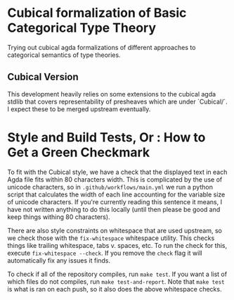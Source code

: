 * Cubical formalization of Basic Categorical Type Theory

Trying out cubical agda formalizations of different approaches to
categorical semantics of type theories.

** Cubical Version

This development heavily relies on some extensions to the cubical agda
stdlib that covers representability of presheaves which are under
`Cubical/`. I expect these to be merged upstream eventually.

* Style and Build Tests, Or : How to Get a Green Checkmark
To fit with the Cubical style, we have a check that the displayed text in each Agda file fits within 80 characters width. This is complicated by the use of unicode characters, so in ~.github/workflows/main.yml~ we run a python script that calculates the width of each line accounting for the variable size of unicode characters. If you're currently reading this sentence it means, I have not written anything to do this locally (until then please be good and keep things withing 80 characters).

There are also style constraints on whitespace that are used upstream, so we check those with the ~fix-whitespace~ whitespace utility. This checks things like trailing whitespace, tabs v. spaces, etc. To run the check for this, execute ~fix-whitespace --check~. If you remove the ~check~ flag it will automatically fix any issues it finds.

To check if all of the repository compiles, run ~make test~. If you want a list of which files do not compiles, run ~make test-and-report~. Note that ~make test~ is what is ran on each push, so it also does the above whitespace checks.
